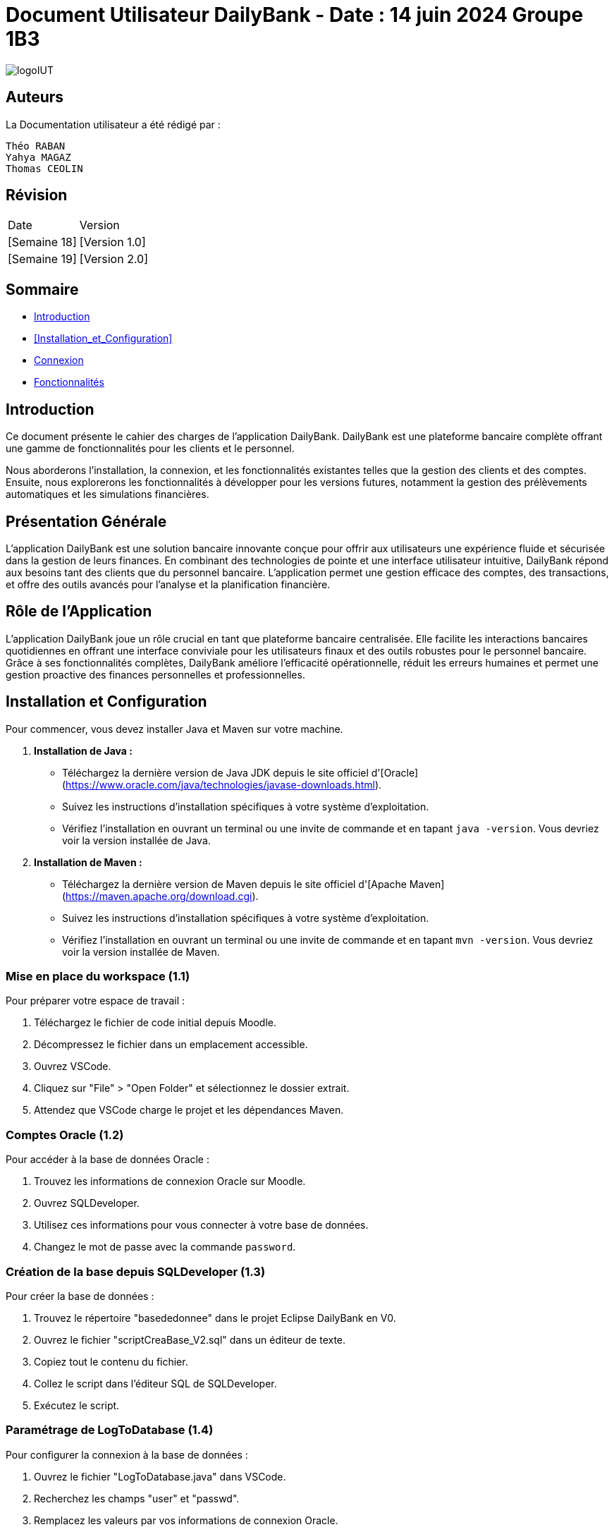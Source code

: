 = Document Utilisateur DailyBank - Date : 14 juin 2024 Groupe 1B3 

:toc:
:toc-title: Sommaire

image::https://github.com/IUT-Blagnac/sae2-01-devapp-2024-sae_1b3/blob/main/Images/logoIUT.PNG[]


== Auteurs

La Documentation utilisateur a été rédigé par :

    Théo RABAN
    Yahya MAGAZ
    Thomas CEOLIN

== Révision

|===
| Date | Version
| [Semaine 18] | [Version 1.0]
| [Semaine 19] | [Version 2.0]
|===


== Sommaire

* <<Introduction>>
* <<Installation_et_Configuration>>
* <<Connexion>>
* <<Fonctionnalités>>

== Introduction

Ce document présente le cahier des charges de l'application DailyBank. DailyBank est une plateforme bancaire complète offrant une gamme de fonctionnalités pour les clients et le personnel.

Nous aborderons l'installation, la connexion, et les fonctionnalités existantes telles que la gestion des clients et des comptes. Ensuite, nous explorerons les fonctionnalités à développer pour les versions futures, notamment la gestion des prélèvements automatiques et les simulations financières.

== Présentation Générale

L'application DailyBank est une solution bancaire innovante conçue pour offrir aux utilisateurs une expérience fluide et sécurisée dans la gestion de leurs finances. En combinant des technologies de pointe et une interface utilisateur intuitive, DailyBank répond aux besoins tant des clients que du personnel bancaire. L'application permet une gestion efficace des comptes, des transactions, et offre des outils avancés pour l'analyse et la planification financière.

== Rôle de l'Application

L'application DailyBank joue un rôle crucial en tant que plateforme bancaire centralisée. Elle facilite les interactions bancaires quotidiennes en offrant une interface conviviale pour les utilisateurs finaux et des outils robustes pour le personnel bancaire. Grâce à ses fonctionnalités complètes, DailyBank améliore l'efficacité opérationnelle, réduit les erreurs humaines et permet une gestion proactive des finances personnelles et professionnelles.

== Installation et Configuration

Pour commencer, vous devez installer Java et Maven sur votre machine.

1. **Installation de Java :**
   - Téléchargez la dernière version de Java JDK depuis le site officiel d'[Oracle](https://www.oracle.com/java/technologies/javase-downloads.html).
   - Suivez les instructions d'installation spécifiques à votre système d'exploitation.
   - Vérifiez l'installation en ouvrant un terminal ou une invite de commande et en tapant `java -version`. Vous devriez voir la version installée de Java.

2. **Installation de Maven :**
   - Téléchargez la dernière version de Maven depuis le site officiel d'[Apache Maven](https://maven.apache.org/download.cgi).
   - Suivez les instructions d'installation spécifiques à votre système d'exploitation.
   - Vérifiez l'installation en ouvrant un terminal ou une invite de commande et en tapant `mvn -version`. Vous devriez voir la version installée de Maven.

=== Mise en place du workspace (1.1)

Pour préparer votre espace de travail :

1. Téléchargez le fichier de code initial depuis Moodle.
2. Décompressez le fichier dans un emplacement accessible.
3. Ouvrez VSCode.
4. Cliquez sur "File" > "Open Folder" et sélectionnez le dossier extrait.
5. Attendez que VSCode charge le projet et les dépendances Maven.

=== Comptes Oracle (1.2)

Pour accéder à la base de données Oracle :

1. Trouvez les informations de connexion Oracle sur Moodle.
2. Ouvrez SQLDeveloper.
3. Utilisez ces informations pour vous connecter à votre base de données.
4. Changez le mot de passe avec la commande `password`.

=== Création de la base depuis SQLDeveloper (1.3)

Pour créer la base de données :

1. Trouvez le répertoire "basededonnee" dans le projet Eclipse DailyBank en V0.
2. Ouvrez le fichier "scriptCreaBase_V2.sql" dans un éditeur de texte.
3. Copiez tout le contenu du fichier.
4. Collez le script dans l'éditeur SQL de SQLDeveloper.
5. Exécutez le script.

=== Paramétrage de LogToDatabase (1.4)

Pour configurer la connexion à la base de données :

1. Ouvrez le fichier "LogToDatabase.java" dans VSCode.
2. Recherchez les champs "user" et "passwd".
3. Remplacez les valeurs par vos informations de connexion Oracle.
4. Enregistrez le fichier.

== Connexion

Pour accéder à l'application DailyBank, la première étape consiste à vous connecter. Voici les étapes à suivre :

1- *Accéder à la page de connexion* :
   Rendez-vous sur la page de connexion de l'application. Vous trouverez cette page sur l'interface principale de DailyBank.

image::https://github.com/IUT-Blagnac/sae2-01-devapp-2024-sae_1b3/blob/main/Images/%C3%A9tape1.PNG[]

2- *Entrer vos identifiants* :
   Saisissez votre login et votre mot de passe dans les champs prévus à cet effet. Ces informations d'identification sont associées à votre compte utilisateur et sont stockées dans une base de données sécurisée.

image::https://github.com/IUT-Blagnac/sae2-01-devapp-2024-sae_1b3/blob/main/Images/%C3%A9tape2.PNG[]

3- *Valider votre connexion* :
   Une fois vos identifiants entrés, cliquez sur le bouton de validation pour confirmer votre connexion.

En suivant ces étapes simples, vous aurez accès à toutes les fonctionnalités de l'application DailyBank en fonction de vos autorisations et de votre rôle au sein de l'organisation.


== Fonctionnalités

=== Version existante (V0)

Dans la version existante (V0), les fonctionnalités disponibles sont les suivantes :

=== Gestion des clients

==== _Modification des informations client_ (Yahya MAGAZ)
  * Description : Permet de mettre à jour les informations personnelles d'un client, telles que l'adresse, le numéro de téléphone, etc.
  * Étapes :

    1- Accéder au profil du client via le système.

image::https://github.com/IUT-Blagnac/sae2-01-devapp-2024-sae_1b3/blob/main/Images/choixEmployeClient.png[]

    2- Sélectionner l'option de modification des informations.

image::https://github.com/IUT-Blagnac/sae2-01-devapp-2024-sae_1b3/blob/main/Images/aperçuClient.PNG[]

    3- Mettre à jour les champs requis (adresse, téléphone, etc.).

image::https://github.com/IUT-Blagnac/sae2-01-devapp-2024-sae_1b3/blob/main/Images/modifierClient.PNG[]

    4- Sauvegarder les modifications.
  * Remarques : Assurez-vous que toutes les informations sont correctes avant de sauvegarder.
  * Auteur : Guichetier


==== _Création d'un nouveau client_ (Théo RABAN)
  * Description : Permet de créer un nouveau profil client dans le système.
  * Étapes :

    1- Accéder à l'option de création de client.

image::https://github.com/IUT-Blagnac/sae2-01-devapp-2024-sae_1b3/blob/main/Images/aperçuClient.PNG[]

    2- Remplir les informations nécessaires (nom, adresse, téléphone, etc.).

image::https://github.com/IUT-Blagnac/sae2-01-devapp-2024-sae_1b3/blob/main/Images/AjoutClient.PNG[]

    3- Vérifier les informations saisies.
    4- Confirmer la création du profil client.
  * Remarques : Toutes les informations obligatoires doivent être remplies avant la création du compte.
  * Auteur : Guichetier



=== Gestion des comptes

==== _Consultation d'un compte_ (Théo RABAN)
  * Description : Permet de visualiser les détails d'un compte client.
  * Étapes :

    1- Lorsque vous êtes sur la liste des client séléctionnez en un et appuyer sur "Comptes".

image::https://github.com/IUT-Blagnac/sae2-01-devapp-2024-sae_1b3/blob/main/Images/aperçuClient.PNG[]

    2- Entrer l'identifiant du compte ou du client.

image::https://github.com/IUT-Blagnac/sae2-01-devapp-2024-sae_1b3/blob/main/Images/listeCompte.PNG[]

    3- Afficher les informations du compte (solde, transactions récentes, etc.).

image::https://github.com/IUT-Blagnac/sae2-01-devapp-2024-sae_1b3/blob/main/Images/CompteConsult.PNG[]

  * Remarques : Utiliser des filtres pour afficher des informations spécifiques si nécessaire.
  * Auteur : Guichetier

==== _Débit d'un compte_ (Thomas CEOLIN)
  * Description : Permet de débiter un montant d'un compte client.
  * Étapes :

    1- Accéder à la section de gestion des comptes.

image::https://github.com/IUT-Blagnac/sae2-01-devapp-2024-sae_1b3/blob/main/Images/CompteConsult.PNG[]

    2- Sélectionner le compte à débiter.
    3- Cliquer sur voir opération.

image::https://github.com/IUT-Blagnac/sae2-01-devapp-2024-sae_1b3/blob/main/Images/Operations.PNG[]

    4- Cliquer sur enregistrer débit.

image::https://github.com/IUT-Blagnac/sae2-01-devapp-2024-sae_1b3/blob/main/Images/Débit.PNG[]

    5- Choisissez chèque ou espèce et saisir montant
    6- Confirmer transaction.
  * Remarques : Vérifiez toujours le solde du compte avant de débiter.
  * Auteur : Guichetier

=== Version 1 (V1)

Voici les fonctionnalités V1:


=== Gestion des comptes

==== _Crédit d'un compte (Java et BD avec procédure stockée)_(Thomas CEOLIN)
  * Description : Ajout d'un montant d'un compte client, en utilisant une procédure stockée pour garantir l'intégrité des transactions.
  * Étapes :

    1- Accéder à la section de gestion des comptes.

image::https://github.com/IUT-Blagnac/sae2-01-devapp-2024-sae_1b3/blob/main/Images/CompteConsult.PNG[]

    2- Sélectionner le compte à créditer.
    3- Cliquer sur voir opération.

image::https://github.com/IUT-Blagnac/sae2-01-devapp-2024-sae_1b3/blob/main/Images/Operations.PNG[]

    4- Cliquer sur enregistrer crédit.

image::https://github.com/IUT-Blagnac/sae2-01-devapp-2024-sae_1b3/blob/main/Images/Crédit.PNG[]

    5- Choisissez chèque ou espèce et saisir montant
    6- Confirmer transaction.
  * Auteur : Guichetier

=== Transferts et virements

==== Virement de compte à compte (Thomas Ceolin)
  * Description : Permet de transférer des fonds d'un compte à un autre.
  * Étapes :

    1- Sélectionner les comptes source et destination.

image::https://github.com/IUT-Blagnac/sae2-01-devapp-2024-sae_1b3/blob/main/Images/Virement_page_P.png[]


    2- Entrer le montant à transférer.

image::https://github.com/IUT-Blagnac/sae2-01-devapp-2024-sae_1b3/blob/main/Images/Montant_virement.png[]

    3- Confirmer le virement.
  * Auteur : Guichetier



==== _Clôture d'un compte_ (Yahya MAGAZ)
  * Description : Permet de fermer un compte client.
  * Étapes :

    1- Sélectionner le compte à clôturer.
    2- Vérifier les soldes et les transactions en cours.

image::https://github.com/IUT-Blagnac/sae2-01-devapp-2024-sae_1b3/blob/main/Images/captureSupprimerCompte.PNG[]

    3- Confirmer la supression du compte.
  * Auteur : Guichetier


==== _Création d'un compte_ (Théo RABAN)
  * Description : Permet de créer un nouveau compte pour un client existant ou nouveau.
  * Étapes :

    1- Sélectionner le client.

image::https://github.com/IUT-Blagnac/sae2-01-devapp-2024-sae_1b3/blob/main/Images/listeCompte.PNG[]

    2- Cliquer sur Compte.
    3- Cliquer sur nouveauCompte.

image::https://github.com/IUT-Blagnac/sae2-01-devapp-2024-sae_1b3/blob/main/Images/nouveauCompte.PNG[]

    4- Remplissez les champs.
  * Auteur : Guichetier


==== _Modification d'un compte_ (Yahya MAGAZ)

  * Description : Permet de modifier les détails d'un compte existant pour un client.
  * Étapes :

    1- Sélectionner le client.

image::https://github.com/IUT-Blagnac/sae2-01-devapp-2024-sae_1b3/blob/main/Images/aper%C3%A7uClient.PNG[]

    2- Cliquer sur Compte.
    3- Sélectionner le compte à modifier.

image::https://github.com/IUT-Blagnac/sae2-01-devapp-2024-sae_1b3/blob/main/Images/listeCompte.PNG[]

    4- Modifier les champs nécessaires.
  * Auteur : Guichetier

image::https://github.com/IUT-Blagnac/sae2-01-devapp-2024-sae_1b3/blob/main/Images/modifierCompte.PNG[]


=== Gestion des employés

==== Gestion des employés (CRUD) : guichetier et chef d’agence (RABAN / MAGAZ / CEOLIN)
  * Description : Permet de créer, lire, mettre à jour et supprimer des profils d'employés.
  * Étapes :

    1- Accéder à la gestion des employés.

image::https://github.com/IUT-Blagnac/sae2-01-devapp-2024-sae_1b3/blob/main/Images/choixEmployeClient.png[]

    2- Sélectionner l'action souhaitée (charger, modifier, supprimer).

image::https://github.com/IUT-Blagnac/sae2-01-devapp-2024-sae_1b3/blob/main/Images/gestionEmploye.PNG[]

    3- Remplir ou modifier les informations nécessaires.
    4- Confirmer l'action.
  * Auteur : Chef d’agence

=== Version 2 (V2)

Voici les fonctionnalités V2:

Ces fonctionnalités sont plus avancées que les fonctonnalité V1, il est donc necessaire de maîtrise dans un premier temps les fonctions V1 avant d'utiliser les V2.

==== Simulation de Crédit avec ou sans assurance

    Description : Permet d'afficher le tableau d'amortissement d'un crédit en fonction du taux d'intérêt de l'assurance, de la somme empruntée et de la durée du prêt.
    Étapes :

    1- Après s'être connecté en tant que chef d'agence, aller sur l'onglet client.
    2- Une fois sur l'onglet client, appuyez sur "simuler emprunt".

image::https://github.com/IUT-Blagnac/sae2-01-devapp-2024-sae_1b3/blob/main/Images/ClientSimulerEmprunt.PNG[]

    3- Une nouvelle fenêtre s'affiche, remplissez les champs avec les informations requises.

image::https://github.com/IUT-Blagnac/sae2-01-devapp-2024-sae_1b3/blob/main/Images/SimulerCredit.PNG[]

    4- L'assurance est facultative, mais si vous souhaitez la prendre en compte, saisissez le taux puis cochez la case en bas de la page prévue à cet effet.
* Auteur : Chef d’agence

==== Générer relevé PDF

    Description : Permet de générer le relvé d'un compte en pdf.
    Étapes :

    1- Accéder à la section opération du compte concerné, comme pour faire un crédit ou un débit.

image::https://github.com/IUT-Blagnac/sae2-01-devapp-2024-sae_1b3/blob/main/Images/CheminRelevé.PNG[]

    2- Cliquer sur "relevé PDF".

image::https://github.com/IUT-Blagnac/sae2-01-devapp-2024-sae_1b3/blob/main/Images/relevePDF.PNG[]

    3- Le PDF sera généré dans le dossier principal contenant l'application.
* Auteur : Guichetier




==== Créer Prélèvement ( Yahya Magaz )

    Description : Cette fonctionnalité permet au Guichetier et au Chef d'agence de pouvoir créer un prélèvement.

    Étapes :

    1- Connectez-vous dans l'application, accédez à la section "Gestion des clients".
    2- Recherchez le client auquel vous voulez faire le prélèvement et cliquez sur le bouton situé à droite "Compte Client".
    3- Choisissez le compte auquel vous voulez créer le prélèvement puis cliquez sur le bouton situé à droite "Prélèvement" puis cliquez sur "Afficher Prélèvements" pour potentiellement voir les prélèvements du compte.

image::https://github.com/IUT-Blagnac/sae2-01-devapp-2024-sae_1b3/blob/main/Images/YahyaBouttonPr%C3%A9l%C3%A8vement.PNG[]

    4- Une fois sur la page, cliquez sur "Ajouter Prélèvement".

    5- Remplissez toutes les informations demandées.

image::https://github.com/IUT-Blagnac/sae2-01-devapp-2024-sae_1b3/blob/main/Images/YahyaExempleAjouterPr%C3%A9l%C3%A8vement.PNG[]

    6- Toutes les informations doivent être remplies correctement (exemple pas de lettre pour le montant ou encore la date), sinon un message d'erreur s'affiche.

image::https://github.com/IUT-Blagnac/sae2-01-devapp-2024-sae_1b3/blob/main/Images/YahyaExempleErreurPr%C3%A9l%C3%A8vement.PNG[]

    7- Une fois toutes les informations validées, cliquez sur le bouton "Valider".

    8- Le nouveau prélèvement sera affiché dans la liste des prélèvements.

image::https://github.com/IUT-Blagnac/sae2-01-devapp-2024-sae_1b3/blob/main/Images/YahyaExempleAjouter.PNG[]

* Auteur : Guichetier, Chef d'agence







==== Supprimer Prélèvement ( Yahya Magaz )

    Description : Cette fonctionnalité permet au Guichetier et au Chef d'agence de pouvoir supprimer un prélèvement.

    Étapes :

    1- Connectez-vous dans l'application, accédez à la section "Gestion des clients".
    2- Recherchez le client dont vous voulez supprimer le prélèvement et cliquez sur le bouton situé à droite "Compte Client".
    3- Choisissez le compte auquel le prélèvement est associé puis cliquez sur le bouton situé à droite "Prélèvement".

image::https://github.com/IUT-Blagnac/sae2-01-devapp-2024-sae_1b3/blob/main/Images/YahyaBouttonPr%C3%A9l%C3%A8vement.PNG[]

    4- Une fois sur la page, trouvez le prélèvement que vous souhaitez supprimer et cliquez sur un prélèvement puis sur le bouton "Supprimer" situé à droite du prélèvement.

    5- Confirmez la suppression dans la fenêtre de dialogue qui s'affiche en cliquant sur "Oui".

image::https://github.com/IUT-Blagnac/sae2-01-devapp-2024-sae_1b3/blob/main/Images/YahyaSuppressionPr%C3%A9l%C3%A8vement.PNG[]

    6- Le prélèvement supprimé ne sera plus affiché dans la liste des prélèvements automatiquement.

* Auteur : Guichetier, Chef d'agence


==== Afficher Prélèvement ( Yahya Magaz )

    Description : Cette fonctionnalité permet au Guichetier et au Chef d'agence de visualiser les prélèvements existants associés à un compte client.

    Étapes :

    1- Connectez-vous dans l'application, accédez à la section "Gestion des clients".
    2- Recherchez le client dont vous voulez afficher les prélèvements et cliquez sur le bouton situé à droite "Compte Client".
    3- Choisissez le compte auquel les prélèvements sont associés puis cliquez sur le bouton situé à droite "Prélèvements".

image::https://github.com/IUT-Blagnac/sae2-01-devapp-2024-sae_1b3/blob/main/Images/YahyaBouttonPr%C3%A9l%C3%A8vement.PNG[]

    4- Une fois sur la page des prélèvements, si une page blanche s'affiche, c'est normal.

    5- Pour voir la liste des prélèvements existants, vous devez la charger en cliquant sur le bouton "Afficher Prélèvement" situé à droite.

image::https://github.com/IUT-Blagnac/sae2-01-devapp-2024-sae_1b3/blob/main/Images/YahyaButtonAfficherPre.PNG[]

    6- La liste des prélèvements s'affichera avec les informations complètes sur tous les prélèvements.

    7- Pour fermer la fenêtre contextuelle, cliquez sur le bouton "Retour Gestion Compte".

image::https://github.com/IUT-Blagnac/sae2-01-devapp-2024-sae_1b3/blob/main/Images/YahyaRetourPr%C3%A9l%C3%A8vement.PNG[]

* Auteur : Guichetier, Chef d'agence

==== Update Prelevement ( Thomas CEOLIN )

	Description : Cette fonctionnalité permet au Guichetier et au Chef d'agence de mettre à jour un prélèvement existant.

	Étapes :

	1- Connectez-vous dans l'application, accédez à la section "Gestion des clients".
	2- Recherchez le client pour lequel le prélèvement doit être mis à jour et cliquez sur le bouton "Compte Client".
	3- Sélectionnez le compte contenant le prélèvement à mettre à jour, puis cliquez sur le bouton "Prélèvement".

image::https://github.com/IUT-Blagnac/sae2-01-devapp-2024-sae_1b3/blob/main/Images/Updateimage1.png[]

	4- Sur la page du prélèvement, recherchez et sélectionnez le prélèvement à mettre à jour, puis cliquez sur le bouton "Modifier Prélèvement".

image::https://github.com/IUT-Blagnac/sae2-01-devapp-2024-sae_1b3/blob/main/Images/Updateimage2.png[]

	5- Mettez à jour les informations nécessaires dans le formulaire affiché.

image::https://github.com/IUT-Blagnac/sae2-01-devapp-2024-sae_1b3/blob/main/Images/Updateimage3.png[]

	6- Assurez-vous que toutes les informations sont correctement remplies (par exemple, pas de caractères non numériques pour le montant ou une date invalide), sinon un message 	d'erreur s'affichera.

image::https://github.com/IUT-Blagnac/sae2-01-devapp-2024-sae_1b3/blob/main/Images/Updateimage4.png[]

	7- Après avoir vérifié et mis à jour les informations, cliquez sur le bouton "Valider" pour enregistrer les modifications.

	8- Les modifications apportées au prélèvement seront reflétées dans la liste des prélèvements.

image::https://github.com/IUT-Blagnac/sae2-01-devapp-2024-sae_1b3/blob/main/Images/Updateimage5.png[]

    * Auteur : Guichetier, Chef d'agence

==== Débit Exceptionnel ( Thomas CEOLIN )

    Description : Permet d'effectuer un débit exceptionnel depuis un compte, autorisant le dépassement du découvert autorisé.

	Étapes :

	1- Connectez-vous en tant que Chef d'agence.
	2- Accédez à la section "Gestion des clients", recherchez le client concerné, puis cliquez sur "Compte Client".
	3- Sélectionnez l'option "Opérations", puis cliquez sur "Débit Exceptionnel".

image::https://github.com/IUT-Blagnac/sae2-01-devapp-2024-sae_1b3/blob/main/Images/debitexceptionnelleimage1.png[]

	4- Remplissez les champs avec les informations nécessaires dans la nouvelle fenêtre qui s'affiche.

image::https://github.com/IUT-Blagnac/sae2-01-devapp-2024-sae_1b3/blob/main/Images/debitexceptionnelleimage2.png[]

	5- Assurez-vous de remplir correctement toutes les informations nécessaires pour le débit exceptionnel. Sinon, une erreur s'affichera.

image::https://github.com/IUT-Blagnac/sae2-01-devapp-2024-sae_1b3/blob/main/Images/debitexceptionnelleimage3.png[]

	6- Une fois tous les champs remplis, cliquez sur "Effectuer Débit Exceptionnel". La page se fermera automatiquement et le débit sera effectué.

image::https://github.com/IUT-Blagnac/sae2-01-devapp-2024-sae_1b3/blob/main/Images/debitexceptionnelleimage4.png[]

* Auteur : Chef d'agence


















    


